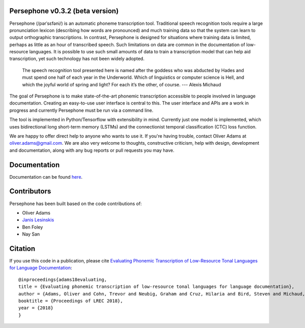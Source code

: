 Persephone v0.3.2 (beta version)
================================

Persephone (/pərˈsɛfəni/) is an automatic phoneme transcription tool.
Traditional speech recognition tools require a large pronunciation
lexicon (describing how words are pronounced) and much training data so
that the system can learn to output orthographic transcriptions. In
contrast, Persephone is designed for situations where training data is
limited, perhaps as little as an hour of transcribed speech. Such
limitations on data are common in the documentation of low-resource
languages. It is possible to use such small amounts of data to train a
transcription model that can help aid transcription, yet such technology
has not been widely adopted.

    The speech recognition tool presented here is named after the
    goddess who was abducted by Hades and must spend one half of each
    year in the Underworld. Which of linguistics or computer science is
    Hell, and which the joyful world of spring and light? For each it’s
    the other, of course. --- Alexis Michaud

The goal of Persephone is to make state-of-the-art phonemic
transcription accessible to people involved in language documentation.
Creating an easy-to-use user interface is central to this. The user
interface and APIs are a work in progress and currently Persephone must
be run via a command line.

The tool is implemented in Python/Tensorflow with extensibility in mind.
Currently just one model is implemented, which uses bidirectional long
short-term memory (LSTMs) and the connectionist temporal classification
(CTC) loss function.

We are happy to offer direct help to anyone who wants to use it. If
you're having trouble, contact Oliver Adams at oliver.adams@gmail.com.
We are also very welcome to thoughts, constructive criticism, help with
design, development and documentation, along with any bug reports or
pull requests you may have.

Documentation
=============

Documentation can be found `here <http://persephone.readthedocs.io/en/latest/>`_.

Contributors
============

Persephone has been built based on the code contributions of:

* Oliver Adams
* `Janis Lesinskis <https://www.customprogrammingsolutions.com/>`_
* Ben Foley
* Nay San

Citation
========

If you use this code in a publication, please cite `Evaluating Phonemic
Transcription of Low-Resource Tonal Languages for Language
Documentation <https://halshs.archives-ouvertes.fr/halshs-01709648/document>`_:

::

    @inproceedings{adams18evaluating,
    title = {Evaluating phonemic transcription of low-resource tonal languages for language documentation},
    author = {Adams, Oliver and Cohn, Trevor and Neubig, Graham and Cruz, Hilaria and Bird, Steven and Michaud, Alexis},
    booktitle = {Proceedings of LREC 2018},
    year = {2018}
    }
